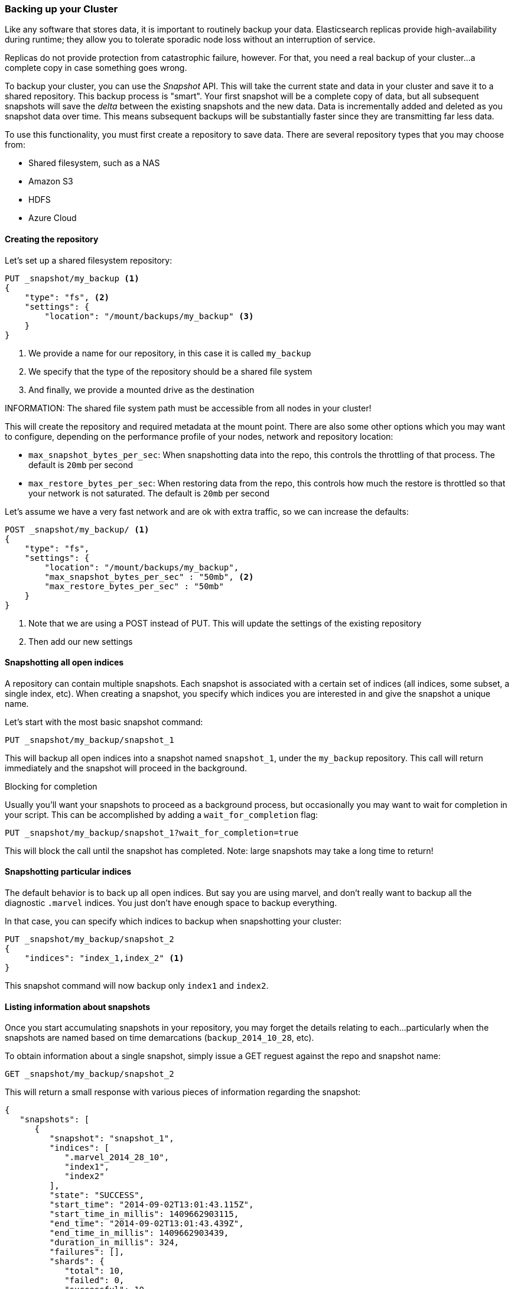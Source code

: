 
=== Backing up your Cluster

Like any software that stores data, it is important to routinely backup your
data.  Elasticsearch replicas provide high-availability during runtime; they allow
you to tolerate sporadic node loss without an interruption of service.

Replicas do not provide protection from catastrophic failure, however.  For that,
you need a real backup of your cluster...a complete copy in case something goes
wrong.

To backup your cluster, you can use the _Snapshot_ API.  This will take the current
state and data in your cluster and save it to a shared repository.  This
backup process is "smart".  Your first snapshot will be a complete copy of data,
but all subsequent snapshots will save the _delta_ between the existing
snapshots and the new data.  Data is incrementally added and deleted as you snapshot
data over time.  This means subsequent backups will be substantially
faster since they are transmitting far less data.

To use this functionality, you must first create a repository to save data.
There are several repository types that you may choose from:

- Shared filesystem, such as a NAS
- Amazon S3
- HDFS
- Azure Cloud

==== Creating the repository

Let's set up a shared filesystem repository:

[source,js]
----
PUT _snapshot/my_backup <1>
{
    "type": "fs", <2>
    "settings": {
        "location": "/mount/backups/my_backup" <3>
    }
}
----
<1> We provide a name for our repository, in this case it is called `my_backup`
<2> We specify that the type of the repository should be a shared file system
<3> And finally, we provide a mounted drive as the destination

INFORMATION: The shared file system path must be accessible from all nodes in your
cluster!

This will create the repository and required metadata at the mount point.  There
are also some other options which you may want to configure, depending on the 
performance profile of your nodes, network and repository location:

- `max_snapshot_bytes_per_sec`: When snapshotting data into the repo, this controls
the throttling of that process.  The default is `20mb` per second
- `max_restore_bytes_per_sec`: When restoring data from the repo, this controls
how much the restore is throttled so that your network is not saturated.  The
default is `20mb` per second

Let's assume we have a very fast network and are ok with extra traffic, so we 
can increase the defaults:

[source,js]
----
POST _snapshot/my_backup/ <1>
{
    "type": "fs",
    "settings": {
        "location": "/mount/backups/my_backup",
        "max_snapshot_bytes_per_sec" : "50mb", <2>
        "max_restore_bytes_per_sec" : "50mb"
    }
}
----
<1> Note that we are using a POST instead of PUT.  This will update the settings
of the existing repository
<2> Then add our new settings

==== Snapshotting all open indices

A repository can contain multiple snapshots.  Each snapshot is associated with a
certain set of indices (all indices, some subset, a single index, etc).  When
creating a snapshot, you specify which indices you are interested in and 
give the snapshot a unique name.

Let's start with the most basic snapshot command:

[source,js]
----
PUT _snapshot/my_backup/snapshot_1
----

This will backup all open indices into a snapshot named `snapshot_1`, under the
`my_backup` repository.  This call will return immediately and the snapshot will
proceed in the background.

.Blocking for completion
****
Usually you'll want your snapshots to proceed as a background process, but occasionally
you may want to wait for completion in your script.  This can be accomplished by
adding a `wait_for_completion` flag:

[source,js]
----
PUT _snapshot/my_backup/snapshot_1?wait_for_completion=true
----

This will block the call until the snapshot has completed.  Note: large snapshots
may take a long time to return!
****

==== Snapshotting particular indices

The default behavior is to back up all open indices.  But say you are using marvel,
and don't really want to backup all the diagnostic `.marvel` indices.  You 
just don't have enough space to backup everything.

In that case, you can specify which indices to backup when snapshotting your cluster:

[source,js]
----
PUT _snapshot/my_backup/snapshot_2
{
    "indices": "index_1,index_2" <1>
}
----

This snapshot command will now backup only `index1` and `index2`.

==== Listing information about snapshots

Once you start accumulating snapshots in your repository, you may forget the details
relating to each...particularly when the snapshots are named based on time
demarcations (`backup_2014_10_28`, etc).

To obtain information about a single snapshot, simply issue a GET reguest against
the repo and snapshot name:

[source,js]
----
GET _snapshot/my_backup/snapshot_2
----

This will return a small response with various pieces of information regarding
the snapshot:

[source,js]
----
{
   "snapshots": [
      {
         "snapshot": "snapshot_1",
         "indices": [
            ".marvel_2014_28_10",
            "index1",
            "index2"
         ],
         "state": "SUCCESS",
         "start_time": "2014-09-02T13:01:43.115Z",
         "start_time_in_millis": 1409662903115,
         "end_time": "2014-09-02T13:01:43.439Z",
         "end_time_in_millis": 1409662903439,
         "duration_in_millis": 324,
         "failures": [],
         "shards": {
            "total": 10,
            "failed": 0,
            "successful": 10
         }
      }
   ]
}
----

For a complete listing of all snapshots in a repository, use the `_all` placeholder
instead of a snapshot name:

[source,js]
----
GET _snapshot/my_backup/_all
----

==== Deleting Snapshots

Finally, we need a command to delete old snapshots that are no longer useful.
This is simply a DELETE HTTP call to the repo/snapshot name:

[source,js]
----
DELETE _snapshot/my_backup/snapshot_2
----

It is important to use the API to delete snapshots, and not some other mechanism
(deleting by hand, automated cleanup tools on S3, etc).  Because snapshots are
incremental, it is possible that many snapshots are relying on "old" data.
The Delete API understands what data is still in use by more recent snapshots,
and will only delete unused segments.  

If you do a manual file delete, however, you are at risk of seriously corrupting
your backups because you are deleting data that is still in use.

=== Restoring

Once you've backed up some data, restoring it is very easy: simply add `_restore` 
to the ID of the snapshot you wish to restore into your cluster:

[source,js]
----
POST _snapshot/my_backup/snapshot_1/_restore
----

The default behavior is to restore all indices that exist in that snapshot.
If `snapshot_1` contains five different indices, all five will be restored into
our cluster.  Like the Snapshot API, it is possible to select which indices
we want to restore.

There are also additional options for renaming indices.  This allows you to 
match index names with a pattern, then provide a new name during the restore process.
This is useful if you want to restore old data to verify it's contents, or perform
some other processing, without replacing existing data.  Let's restore
a single index from the snapshot and provide a replacement name:

[source,js]
----
POST /_snapshot/my_backup/snapshot_1/_restore 
{
    "indices": "index_1", <1>
    "rename_pattern": "index_(.+)", <2>
    "rename_replacement": "restored_index_$1" <3>
}
----
<1> Only restore the `index_1` index, ignoring the rest that are present in the
snapshot
<2> Find any indices being restored which match the provided pattern...
<3> ... then rename them with the replacement pattern

This will restore `index_1` into your cluster, but rename it to `restored_index_1`.

.Blocking for completion
****
Similar to snapshotting, the restore command will return immediately and the 
restoration process will happen in the background.  If you would prefer your HTTP
call to block until the restore is finished, simply add the `wait_for_completion`
flag:

[source,js]
----
POST _snapshot/my_backup/snapshot_1/_restore?wait_for_completion=true
----
****

==== Monitoring Snapshot progress

The `wait_for_completion` flag provides a rudimentary form of monitoring, but
really isn't sufficient when snapshotting or restoring even moderately sized clusters.

There are two additional APIs that will give you more detailed status about the
state of the snapshotting.  First you can execute a GET to the snapshot ID,
just like we did earlier get information about a particular snapshot:

[source,js]
----
GET _snapshot/my_backup/snapshot_3
----

If the snapshot is still in-progress when you call this, you'll see information
about when it was started, how long it has been running, etc.  Note, however,
that this API uses the same threadpool as the snapshot mechanism.  If you are
snapshotting very large shards, the time between status updates can be quite large,
since the API is competing for the same threadpool resources.

A better option is to poll the `_status` API:

[source,js]
----
GET _snapshot/my_backup/snapshot_3/_status
----

The Status API returns immediately and gives a much more verbose output of 
statistics:

[source,js]
----
{
   "snapshots": [
      {
         "snapshot": "snapshot_3",
         "repository": "my_backup",
         "state": "IN_PROGRESS", <1>
         "shards_stats": {
            "initializing": 0,
            "started": 1, <2>
            "finalizing": 0,
            "done": 4,
            "failed": 0,
            "total": 5
         },
         "stats": {
            "number_of_files": 5,
            "processed_files": 5,
            "total_size_in_bytes": 1792,
            "processed_size_in_bytes": 1792,
            "start_time_in_millis": 1409663054859,
            "time_in_millis": 64
         },
         "indices": {
            "index_3": {
               "shards_stats": {
                  "initializing": 0,
                  "started": 0,
                  "finalizing": 0,
                  "done": 5,
                  "failed": 0,
                  "total": 5
               },
               "stats": {
                  "number_of_files": 5,
                  "processed_files": 5,
                  "total_size_in_bytes": 1792,
                  "processed_size_in_bytes": 1792,
                  "start_time_in_millis": 1409663054859,
                  "time_in_millis": 64
               },
               "shards": {
                  "0": {
                     "stage": "DONE",
                     "stats": {
                        "number_of_files": 1,
                        "processed_files": 1,
                        "total_size_in_bytes": 514,
                        "processed_size_in_bytes": 514,
                        "start_time_in_millis": 1409663054862,
                        "time_in_millis": 22
                     }
                  },
                  ...
----
<1> A snapshot that is currently running will show `IN_PROGRESS` as it's status
<2> This particular snapshot has one shard still transferring (the other 4 have already completed)

The Stats displays the total status of the snapshot, but also drills down into
per-index and per-shard statistics.  This gives you an incredibly detailed view
of how the snapshot is progressing.  Shards can be in various states of completion:

- `INITIALIZING`: The shard is checking with the cluster state to see if it can
be snapshotted.  This is usually very fast
- `STARTED`: Data is being transferred to the repository
- `FINALIZING`: Data transfer is complete, the shard is now sending snapshot metadata
- `DONE`: Snapshot complete!
- `FAILED`: An error was encountered during the snapshot process, and this shard/index/snapshot
could not be completed.  Check your logs for more information

==== Monitoring Restore operations

The restoration of data from a repository piggybacks on the existing recovery
mechanisms already in place in Elasticsearch.  Internally, recovering shards
from a repository is identical to recovering from another node.

If you wish to monitor the progress of a restore, you can use the Recovery
API.  This is a general purpose API which shows status of shards moving around
your cluster.

The API can be invoked for the specific indices that you are recovering:

[source,js]
----
GET /_recovery/restored_index_3
----

Or for all indices in your cluster, which may include other shards moving around,
unrelated to your restore process:

[source,js]
----
GET /_recovery/
----

The output will look similar to this (and note, it can become very verbose
depending on the activity of your clsuter!):

[source,js]
----
{
  "restored_index_3" : {
    "shards" : [ {
      "id" : 0,
      "type" : "snapshot", <1>
      "stage" : "index",
      "primary" : true,
      "start_time" : "2014-02-24T12:15:59.716",
      "stop_time" : 0,
      "total_time_in_millis" : 175576,
      "source" : { <2>
        "repository" : "my_backup",
        "snapshot" : "snapshot_3",
        "index" : "restored_index_3"
      },
      "target" : {
        "id" : "ryqJ5lO5S4-lSFbGntkEkg",
        "hostname" : "my.fqdn",
        "ip" : "10.0.1.7",
        "name" : "my_es_node"
      },
      "index" : {
        "files" : {
          "total" : 73,
          "reused" : 0,
          "recovered" : 69,
          "percent" : "94.5%" <3>
        },
        "bytes" : {
          "total" : 79063092,
          "reused" : 0,
          "recovered" : 68891939,
          "percent" : "87.1%"
        },
        "total_time_in_millis" : 0
      },
      "translog" : {
        "recovered" : 0,
        "total_time_in_millis" : 0
      },
      "start" : {
        "check_index_time" : 0,
        "total_time_in_millis" : 0
      }
    } ]
  }
}
----
<1> The `type` field will tell you the nature of the recovery -- this shard is being
recovered from a snapshot
<2> The `source` hash will describe the particular snapshot and repository that is
being recovered from
<3> And the `percent` field will give you an idea about the status of the recovery.
This particular shard has recovered 94% of the files so far...it is almost complete

The output will list all indices currently undergoing a recovery, and then a
list of all shards in each of those indices.  Each of these shards will have stats
about start/stop time, duration, recover percentage, bytes transferred, etc.

==== Canceling Snapshot and Restores

Finally, you may want to cancel a snapshot or restore.  Since these are long running
processes, a typo or mistake when executing the operation could take a long time to 
resolve...and use up valuable resources at the same time.

To cancel a snapshot, simply delete the snapshot while it is in-progress:

[source,js]
----
DELETE _snapshot/my_backup/snapshot_3
----

This will halt the snapshot process, then proceed to delete the half-completed
snapshot from the repository.

To cancel a restore, you need to delete the indices being restored.  Because
a restore process is really just shard recovery, issuing a Delete Index API
alters the cluster state, which will in turn halt recovery.  For example:

[source,js]
----
DELETE /restored_index_3
----

If `restored_index_3` was actively being restored, this delete command would
halt the restoration as well as deleting any data that had already been restored
into the cluster.




